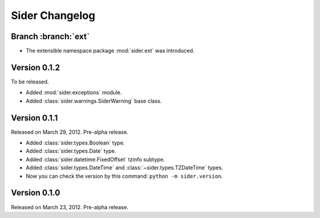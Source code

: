 Sider Changelog
===============

Branch :branch:`ext`
--------------------

- The extensible namespace package :mod:`sider.ext` was introduced.


Version 0.1.2
-------------

To be released.

- Added :mod:`sider.exceptions` module.
- Added :class:`sider.warnings.SiderWarning` base class.


Version 0.1.1
-------------

Released on March 29, 2012.  Pre-alpha release.

- Added :class:`sider.types.Boolean` type.
- Added :class:`sider.types.Date` type.
- Added :class:`sider.datetime.FixedOffset` tzinfo subtype.
- Added :class:`sider.types.DateTime` and
  :class:`~sider.types.TZDateTime` types.
- Now you can check the version by this command:
  ``python -m sider.version``.


Version 0.1.0
-------------

Released on March 23, 2012.  Pre-alpha release.

